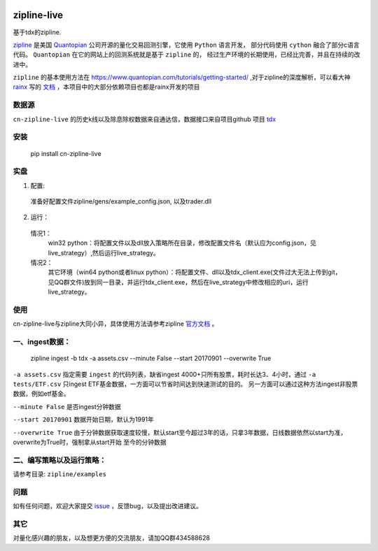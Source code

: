 .. image:: http://www.zipline-live.io/images/zipline_live.png
    :target: https://github.com/JaysonAlbert/zipline
    :width: 212px
    :align: center
    :alt: zipline-live

zipline-live
============

|pypi badge|
|travis status|
|appveyor status|
|Coverage Status|
|Apache License|

基于tdx的zipline.


`zipline <http://zipline.io/>`_ 是美国 `Quantopian <https://quantopian.com/>`_ 公司开源的量化交易回测引擎，它使用 ``Python`` 语言开发，
部分代码使用 ``cython`` 融合了部分c语言代码。 ``Quantopian`` 在它的网站上的回测系统就是基于 ``zipline`` 的，
经过生产环境的长期使用，已经比完善，并且在持续的改进中。

``zipline`` 的基本使用方法在 https://www.quantopian.com/tutorials/getting-started/ ,对于zipline的深度解析，可以看大神 `rainx <https://github.com/rainx>`_ 写的 `文档 <https://www.gitbook.com/book/rainx/-zipline/details>`_ ，本项目中的大部分依赖项目也都是rainx开发的项目


数据源
--------

``cn-zipline-live`` 的历史k线以及除息除权数据来自通达信，数据接口来自项目github 项目 `tdx <https://github.com/JaysonAlbert/tdx>`_

安装
----------

    pip install cn-zipline-live


实盘
----------

1. 配置:

  准备好配置文件zipline/gens/example_config.json, 以及trader.dll

2. 运行：

  情况1：
    win32 python：将配置文件以及dll放入策略所在目录，修改配置文件名（默认应为config.json，见live_strategy）,然后运行live_strategy。

  情况2：
    其它环境（win64 python或者linux python）：将配置文件、dll以及tdx_client.exe(文件过大无法上传到git，见QQ群文件)放到同一目录，并运行tdx_client.exe，然后在live_strategy中修改相应的uri，运行live_strategy。


使用
----------

cn-zipline-live与zipline大同小异，具体使用方法请参考zipline `官方文档 <https://www.quantopian.com/tutorials/getting-started>`_ 。


一、ingest数据：
-----------

    zipline ingest -b tdx -a assets.csv --minute False --start 20170901 --overwrite True

``-a assets.csv`` 指定需要 ``ingest`` 的代码列表，缺省ingest 4000+只所有股票，耗时长达3、4小时，通过 ``-a tests/ETF.csv`` 只ingest ETF基金数据，一方面可以节省时间达到快速测试的目的。
另一方面可以通过这种方法ingest非股票数据，例如etf基金。

``--minute False`` 是否ingest分钟数据

``--start 20170901`` 数据开始日期，默认为1991年

``--overwrite True`` 由于分钟数据获取速度较慢，默认start至今超过3年的话，只拿3年数据，日线数据依然以start为准，overwrite为True时，强制拿从start开始  至今的分钟数据


二、编写策略以及运行策略：
-----------

请参考目录: ``zipline/examples``


问题
--------------

如有任何问题，欢迎大家提交 `issue <https://github.com/JaysonAlbert/zipline/issues/new/>`_ ，反馈bug，以及提出改进建议。

其它
--------------
对量化感兴趣的朋友，以及想更方便的交流朋友，请加QQ群434588628



.. |pypi badge| image:: https://badge.fury.io/py/cn-zipline-live.svg
    :target: https://pypi.python.org/pypi/cn-zipline-live
.. |travis status| image:: https://travis-ci.org/JaysonAlbert/zipline.svg?branch=master
    :target: https://travis-ci.org/JaysonAlbert/zipline
.. |appveyor status| image:: https://ci.appveyor.com/api/projects/status/fc6rgyckxj445uf5?svg=true
   :target: https://ci.appveyor.com/project/JaysonAlbert/zipline/branch/master
.. |Coverage Status| image:: https://coveralls.io/repos/github/JaysonAlbert/zipline/badge.svg?branch=master
   :target: https://coveralls.io/github/JaysonAlbert/zipline?branch=master
.. |Apache License| image:: https://img.shields.io/badge/License-Apache%202.0-blue.svg
   :target: https://www.apache.org/licenses/LICENSE-2.0


.. _`Zipline Install Documentation` : http://www.zipline.io/install.html
